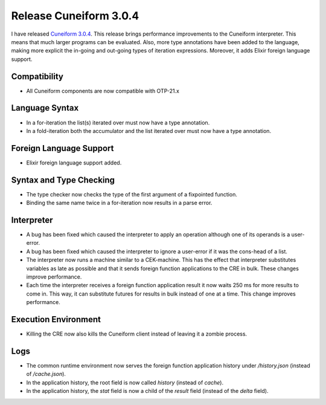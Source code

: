 Release Cuneiform 3.0.4
=======================

I have released `Cuneiform 3.0.4 <https://github.com/joergen7/cuneiform/releases/tag/3.0.4>`_. This release brings performance improvements to the Cuneiform interpreter. This means that much larger programs can be evaluated. Also, more type annotations have been added to the language, making more explicit the in-going and out-going types of iteration expressions. Moreover, it adds Elixir foreign language support.

Compatibility
-------------

* All Cuneiform components are now compatible with OTP-21.x

Language Syntax
---------------

* In a for-iteration the list(s) iterated over must now have a type annotation.
* In a fold-iteration both the accumulator and the list iterated over must now have a type annotation.

Foreign Language Support
------------------------

* Elixir foreign language support added.

Syntax and Type Checking
------------------------

* The type checker now checks the type of the first argument of a fixpointed function.
* Binding the same name twice in a for-iteration now results in a parse error.

Interpreter
-----------

* A bug has been fixed which caused the interpreter to apply an operation although one of its operands is a user-error.
* A bug has been fixed which caused the interpreter to ignore a user-error if it was the cons-head of a list.
* The interpreter now runs a machine similar to a CEK-machine. This has the effect that interpreter substitutes variables as late as possible and that it sends foreign function applications to the CRE in bulk. These changes improve performance.
* Each time the interpreter receives a foreign function application result it now waits 250 ms for more results to come in. This way, it can substitute futures for results in bulk instead of one at a time. This change improves performance.

Execution Environment
---------------------

* Killing the CRE now also kills the Cuneiform client instead of leaving it a zombie process.

Logs
----

* The common runtime environment now serves the foreign function application history under `/history.json` (instead of `/cache.json`).
* In the application history, the root field is now called `history` (instead of `cache`).
* In the application history, the `stat` field is now a child of the `result` field (instead of the `delta` field).